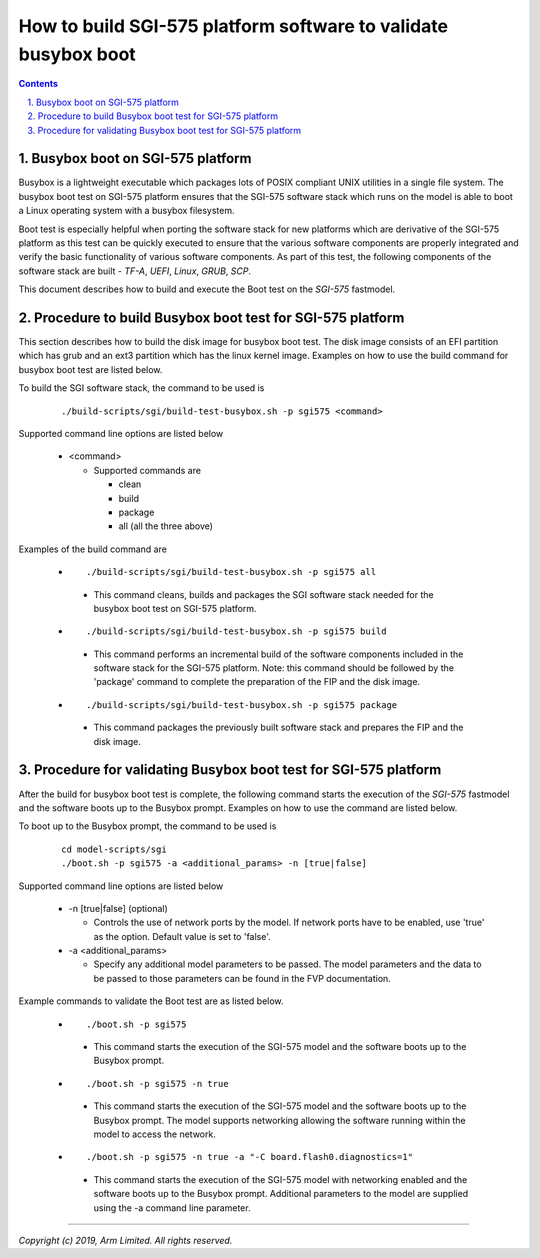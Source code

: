 How to build SGI-575 platform software to validate busybox boot
===============================================================

.. section-numbering::
    :suffix: .

.. contents::

Busybox boot on SGI-575 platform
--------------------------------

Busybox is a lightweight executable which packages lots of POSIX compliant UNIX
utilities in a single file system. The busybox boot test on SGI-575 platform
ensures that the SGI-575 software stack which runs on the model is able to boot
a Linux operating system with a busybox filesystem.

Boot test is especially helpful when porting the software stack for new
platforms which are derivative of the SGI-575 platform as this test can be
quickly executed to ensure that the various software components are properly
integrated and verify the basic functionality of various software components.
As part of this test, the following components of the software stack are built -
*TF-A*, *UEFI*, *Linux*, *GRUB*, *SCP*.

This document describes how to build and execute the Boot test on the *SGI-575*
fastmodel.

Procedure to build Busybox boot test for SGI-575 platform
---------------------------------------------------------

This section describes how to build the disk image for busybox boot test. The
disk image consists of an EFI partition which has grub and an ext3 partition
which has the linux kernel image. Examples on how to use the build command for
busybox boot test are listed below.

To build the SGI software stack, the command to be used is

   ::

        ./build-scripts/sgi/build-test-busybox.sh -p sgi575 <command>

Supported command line options are listed below

   -  <command>

      -  Supported commands are

         -  clean
         -  build
         -  package
         -  all (all the three above)


Examples of the build command are

   -   ::

        ./build-scripts/sgi/build-test-busybox.sh -p sgi575 all

      - This command cleans, builds and packages the SGI software stack needed
        for the busybox boot test on SGI-575 platform.

   -   ::

        ./build-scripts/sgi/build-test-busybox.sh -p sgi575 build

      - This command performs an incremental build of the software components
        included in the software stack for the SGI-575 platform. Note: this
        command should be followed by the 'package' command to complete the
        preparation of the FIP and the disk image.

   -   ::

        ./build-scripts/sgi/build-test-busybox.sh -p sgi575 package

      - This command packages the previously built software stack and prepares
        the FIP and the disk image.

Procedure for validating Busybox boot test for SGI-575 platform
---------------------------------------------------------------

After the build for busybox boot test is complete, the following command starts
the execution of the *SGI-575* fastmodel and the software boots up to the
Busybox prompt. Examples on how to use the command are listed below.

To boot up to the Busybox prompt, the command to be used is

   ::

        cd model-scripts/sgi
        ./boot.sh -p sgi575 -a <additional_params> -n [true|false]


Supported command line options are listed below

   -  -n [true|false] (optional)

      -  Controls the use of network ports by the model. If network ports have
         to be enabled, use 'true' as the option. Default value is set to
         'false'.

   -  -a <additional_params>

      -  Specify any additional model parameters to be passed. The model
         parameters and the data to be passed to those parameters can be found
         in the FVP documentation.


Example commands to validate the Boot test are as listed below.

   -   ::

        ./boot.sh -p sgi575

      - This command starts the execution of the SGI-575 model and the software
        boots up to the Busybox prompt.

   -   ::

        ./boot.sh -p sgi575 -n true

      - This command starts the execution of the SGI-575 model and the
        software boots up to the Busybox prompt. The model supports
        networking allowing the software running within the model to access
        the network.

   -   ::

        ./boot.sh -p sgi575 -n true -a "-C board.flash0.diagnostics=1"

      - This command starts the execution of the SGI-575 model with networking
        enabled and the software boots up to the Busybox prompt. Additional
        parameters to the model are supplied using the -a command line
        parameter.

--------------

*Copyright (c) 2019, Arm Limited. All rights reserved.*
